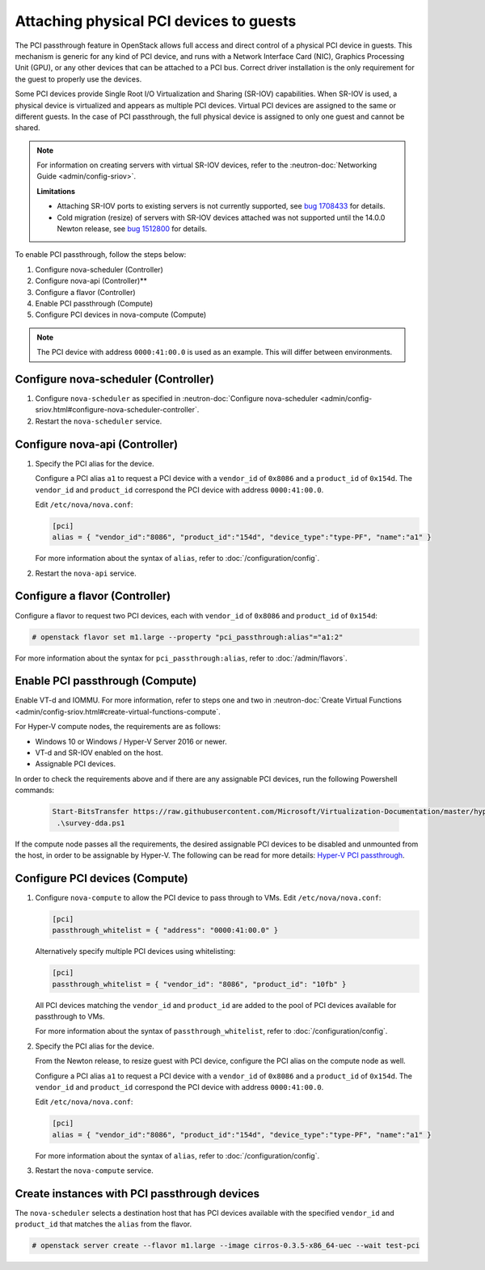 ========================================
Attaching physical PCI devices to guests
========================================

The PCI passthrough feature in OpenStack allows full access and direct control
of a physical PCI device in guests. This mechanism is generic for any kind of
PCI device, and runs with a Network Interface Card (NIC), Graphics Processing
Unit (GPU), or any other devices that can be attached to a PCI bus. Correct
driver installation is the only requirement for the guest to properly use the
devices.

Some PCI devices provide Single Root I/O Virtualization and Sharing (SR-IOV)
capabilities. When SR-IOV is used, a physical device is virtualized and appears
as multiple PCI devices. Virtual PCI devices are assigned to the same or
different guests. In the case of PCI passthrough, the full physical device is
assigned to only one guest and cannot be shared.

.. note::

   For information on creating servers with virtual SR-IOV devices, refer to
   the :neutron-doc:`Networking Guide <admin/config-sriov>`.

   **Limitations**

   * Attaching SR-IOV ports to existing servers is not currently supported, see
     `bug 1708433 <https://bugs.launchpad.net/nova/+bug/1708433>`_ for details.
   * Cold migration (resize) of servers with SR-IOV devices attached was not
     supported until the 14.0.0 Newton release, see
     `bug 1512800 <https://bugs.launchpad.net/nova/+bug/1512880>`_ for details.

To enable PCI passthrough, follow the steps below:

#. Configure nova-scheduler (Controller)

#. Configure nova-api (Controller)**

#. Configure a flavor (Controller)

#. Enable PCI passthrough (Compute)

#. Configure PCI devices in nova-compute (Compute)

.. note::

   The PCI device with address ``0000:41:00.0`` is used as an example. This
   will differ between environments.

Configure nova-scheduler (Controller)
~~~~~~~~~~~~~~~~~~~~~~~~~~~~~~~~~~~~~

#. Configure ``nova-scheduler`` as specified in :neutron-doc:`Configure
   nova-scheduler
   <admin/config-sriov.html#configure-nova-scheduler-controller`.

#. Restart the ``nova-scheduler`` service.

Configure nova-api (Controller)
~~~~~~~~~~~~~~~~~~~~~~~~~~~~~~~

#. Specify the PCI alias for the device.

   Configure a PCI alias ``a1`` to request a PCI device with a ``vendor_id`` of
   ``0x8086`` and a ``product_id`` of ``0x154d``. The ``vendor_id`` and
   ``product_id`` correspond the PCI device with address ``0000:41:00.0``.

   Edit ``/etc/nova/nova.conf``:

   .. code-block:: ini

      [pci]
      alias = { "vendor_id":"8086", "product_id":"154d", "device_type":"type-PF", "name":"a1" }

   For more information about the syntax of ``alias``, refer to
   :doc:`/configuration/config`.

#. Restart the ``nova-api`` service.

Configure a flavor (Controller)
~~~~~~~~~~~~~~~~~~~~~~~~~~~~~~~

Configure a flavor to request two PCI devices, each with ``vendor_id`` of
``0x8086`` and ``product_id`` of ``0x154d``:

.. code-block:: console

   # openstack flavor set m1.large --property "pci_passthrough:alias"="a1:2"

For more information about the syntax for ``pci_passthrough:alias``, refer to
:doc:`/admin/flavors`.

Enable PCI passthrough (Compute)
~~~~~~~~~~~~~~~~~~~~~~~~~~~~~~~~

Enable VT-d and IOMMU. For more information, refer to steps one and two in
:neutron-doc:`Create Virtual Functions
<admin/config-sriov.html#create-virtual-functions-compute`.

For Hyper-V compute nodes, the requirements are as follows:

* Windows 10 or Windows / Hyper-V Server 2016 or newer.
* VT-d and SR-IOV enabled on the host.
* Assignable PCI devices.

In order to check the requirements above and if there are any assignable PCI
devices, run the following Powershell commands:

   .. code-block:: console

       Start-BitsTransfer https://raw.githubusercontent.com/Microsoft/Virtualization-Documentation/master/hyperv-samples/benarm-powershell/DDA/survey-dda.ps1
        .\survey-dda.ps1

If the compute node passes all the requirements, the desired assignable PCI
devices to be disabled and unmounted from the host, in order to be assignable
by Hyper-V. The following can be read for more details: `Hyper-V PCI
passthrough`__.

.. __: https://blogs.technet.microsoft.com/heyscriptingguy/2016/07/14/passing-through-devices-to-hyper-v-vms-by-using-discrete-device-assignment/

Configure PCI devices (Compute)
~~~~~~~~~~~~~~~~~~~~~~~~~~~~~~~

#. Configure ``nova-compute`` to allow the PCI device to pass through to
   VMs. Edit ``/etc/nova/nova.conf``:

   .. code-block:: ini

      [pci]
      passthrough_whitelist = { "address": "0000:41:00.0" }

   Alternatively specify multiple PCI devices using whitelisting:

   .. code-block:: ini

      [pci]
      passthrough_whitelist = { "vendor_id": "8086", "product_id": "10fb" }

   All PCI devices matching the ``vendor_id`` and ``product_id`` are added to
   the pool of PCI devices available for passthrough to VMs.

   For more information about the syntax of ``passthrough_whitelist``,
   refer to :doc:`/configuration/config`.

#. Specify the PCI alias for the device.

   From the Newton release, to resize guest with PCI device, configure the PCI
   alias on the compute node as well.

   Configure a PCI alias ``a1`` to request a PCI device with a ``vendor_id`` of
   ``0x8086`` and a ``product_id`` of ``0x154d``. The ``vendor_id`` and
   ``product_id`` correspond the PCI device with address ``0000:41:00.0``.

   Edit ``/etc/nova/nova.conf``:

   .. code-block:: ini

      [pci]
      alias = { "vendor_id":"8086", "product_id":"154d", "device_type":"type-PF", "name":"a1" }

   For more information about the syntax of ``alias``, refer to :doc:`/configuration/config`.

#. Restart the ``nova-compute`` service.

Create instances with PCI passthrough devices
~~~~~~~~~~~~~~~~~~~~~~~~~~~~~~~~~~~~~~~~~~~~~

The ``nova-scheduler`` selects a destination host that has PCI devices
available with the specified ``vendor_id`` and ``product_id`` that matches the
``alias`` from the flavor.

.. code-block:: console

   # openstack server create --flavor m1.large --image cirros-0.3.5-x86_64-uec --wait test-pci
